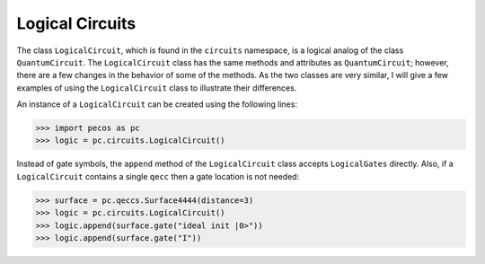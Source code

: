 .. _api-logical-circuits:

Logical Circuits
================

The class ``LogicalCircuit``, which is found in the ``circuits`` namespace, is a logical analog of the class
``QuantumCircuit``. The ``LogicalCircuit`` class has the same methods and attributes as ``QuantumCircuit``; however,
there are a few changes in the behavior of some of the methods. As the two classes are very similar, I will give a few
examples of using the ``LogicalCircuit`` class to illustrate their differences.

An instance of a ``LogicalCircuit`` can be created using the following lines:

>>> import pecos as pc
>>> logic = pc.circuits.LogicalCircuit()

Instead of gate symbols, the ``append`` method of the ``LogicalCircuit`` class accepts ``LogicalGates`` directly. Also,
if a ``LogicalCircuit`` contains a single ``qecc`` then a gate location is not needed:

>>> surface = pc.qeccs.Surface4444(distance=3)
>>> logic = pc.circuits.LogicalCircuit()
>>> logic.append(surface.gate("ideal init |0>"))
>>> logic.append(surface.gate("I"))
